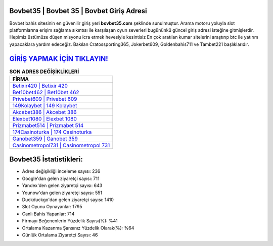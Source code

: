 ﻿Bovbet35 | Bovbet 35 | Bovbet Giriş Adresi
===================================

.. image:: images/bovbet-giris.jpg
   :width: 600
   
Bovbet bahis sitesinin en güvenilir giriş yeri **bovbet35.com** şeklinde sunulmuştur. Arama motoru yoluyla slot platformlarına erişim sağlama sıkıntısı ile karşılaşan oyun severleri bugününkü güncel giriş adresi isteğine gitmişlerdir. Hepimiz üstümüze düşen misyonu icra etmek hevesiyle kesintisiz En çok aratılan kumar sitelerini araştırıp btc ile yatırım yapacaklara yardım edeceğiz. Bakılan Cratossporting365, Jokerbet609, Goldenbahis711 ve Tambet221 başlıklarıdır.

`GİRİŞ YAPMAK İÇİN TIKLAYIN! <https://uclck.me/gonow>`_
==============

.. list-table:: **SON ADRES DEĞİŞİKLİKLERİ**
   :widths: 100
   :header-rows: 1

   * - FİRMA
   * - `Betixir420 | Betixir 420 <betixir420-betixir-420-betixir-giris-adresi.html>`_
   * - `Bet10bet462 | Bet10bet 462 <bet10bet462-bet10bet-462-bet10bet-giris-adresi.html>`_
   * - `Privebet609 | Privebet 609 <privebet609-privebet-609-privebet-giris-adresi.html>`_	 
   * - `149Kolaybet | 149 Kolaybet <149kolaybet-149-kolaybet-kolaybet-giris-adresi.html>`_	 
   * - `Akcebet386 | Akcebet 386 <akcebet386-akcebet-386-akcebet-giris-adresi.html>`_ 
   * - `Elexbet1080 | Elexbet 1080 <elexbet1080-elexbet-1080-elexbet-giris-adresi.html>`_
   * - `Prizmabet514 | Prizmabet 514 <prizmabet514-prizmabet-514-prizmabet-giris-adresi.html>`_	 
   * - `174Casinoturka | 174 Casinoturka <174casinoturka-174-casinoturka-casinoturka-giris-adresi.html>`_
   * - `Ganobet359 | Ganobet 359 <ganobet359-ganobet-359-ganobet-giris-adresi.html>`_
   * - `Casinometropol731 | Casinometropol 731 <casinometropol731-casinometropol-731-casinometropol-giris-adresi.html>`_
	 
Bovbet35 İstatistikleri:
===================================	 
* Adres değişikliği inceleme sayısı: 236
* Google'dan gelen ziyaretçi sayısı: 711
* Yandex'den gelen ziyaretçi sayısı: 643
* Younow'dan gelen ziyaretçi sayısı: 551
* Duckduckgo'dan gelen ziyaretçi sayısı: 1410
* Slot Oyunu Oynayanlar: 1795
* Canlı Bahis Yapanlar: 714
* Firmayı Beğenenlerin Yüzdelik Sayısı(%): %41
* Ortalama Kazanma Şansınız Yüzdelik Olarak(%): %64
* Günlük Ortalama Ziyaretçi Sayısı: 46
